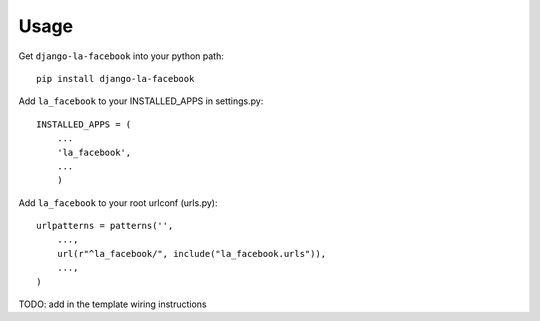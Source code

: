 =====
Usage
=====

Get ``django-la-facebook`` into your python path::

    pip install django-la-facebook
    
Add ``la_facebook`` to your INSTALLED_APPS in settings.py::

    INSTALLED_APPS = (
        ...
        'la_facebook',
        ...
        )
    
Add ``la_facebook`` to your root urlconf (urls.py)::

    urlpatterns = patterns('',
        ...,
        url(r"^la_facebook/", include("la_facebook.urls")),
        ...,        
    )

TODO: add in the template wiring instructions